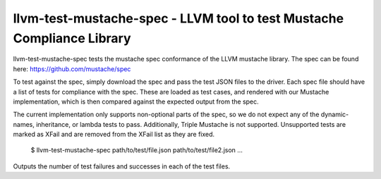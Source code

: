 llvm-test-mustache-spec - LLVM tool to test Mustache Compliance Library
=========================================================================

llvm-test-mustache-spec tests the mustache spec conformance of the LLVM
mustache library. The spec can be found here: https://github.com/mustache/spec

To test against the spec, simply download the spec and pass the test JSON files
to the driver. Each spec file should have a list of tests for compliance with
the spec. These are loaded as test cases, and rendered with our Mustache
implementation, which is then compared against the expected output from the
spec.

The current implementation only supports non-optional parts of the spec, so
we do not expect any of the dynamic-names, inheritance, or lambda tests to
pass. Additionally, Triple Mustache is not supported. Unsupported tests are
marked as XFail and are removed from the XFail list as they are fixed.

    $ llvm-test-mustache-spec path/to/test/file.json path/to/test/file2.json ...

.. program:: llvm-test-mustache-spec

Outputs the number of test failures and successes in each of the test files.

